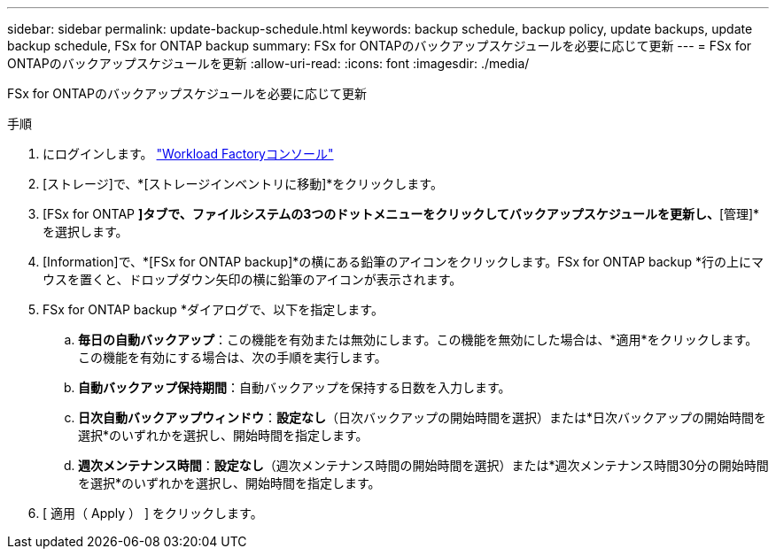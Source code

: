 ---
sidebar: sidebar 
permalink: update-backup-schedule.html 
keywords: backup schedule, backup policy, update backups, update backup schedule, FSx for ONTAP backup 
summary: FSx for ONTAPのバックアップスケジュールを必要に応じて更新 
---
= FSx for ONTAPのバックアップスケジュールを更新
:allow-uri-read: 
:icons: font
:imagesdir: ./media/


[role="lead"]
FSx for ONTAPのバックアップスケジュールを必要に応じて更新

.手順
. にログインします。 link:https://console.workloads.netapp.com/["Workload Factoryコンソール"^]
. [ストレージ]で、*[ストレージインベントリに移動]*をクリックします。
. [FSx for ONTAP *]タブで、ファイルシステムの3つのドットメニューをクリックしてバックアップスケジュールを更新し、*[管理]*を選択します。
. [Information]で、*[FSx for ONTAP backup]*の横にある鉛筆のアイコンをクリックします。FSx for ONTAP backup *行の上にマウスを置くと、ドロップダウン矢印の横に鉛筆のアイコンが表示されます。
. FSx for ONTAP backup *ダイアログで、以下を指定します。
+
.. *毎日の自動バックアップ*：この機能を有効または無効にします。この機能を無効にした場合は、*適用*をクリックします。この機能を有効にする場合は、次の手順を実行します。
.. *自動バックアップ保持期間*：自動バックアップを保持する日数を入力します。
.. *日次自動バックアップウィンドウ*：*設定なし*（日次バックアップの開始時間を選択）または*日次バックアップの開始時間を選択*のいずれかを選択し、開始時間を指定します。
.. *週次メンテナンス時間*：*設定なし*（週次メンテナンス時間の開始時間を選択）または*週次メンテナンス時間30分の開始時間を選択*のいずれかを選択し、開始時間を指定します。


. [ 適用（ Apply ） ] をクリックします。

